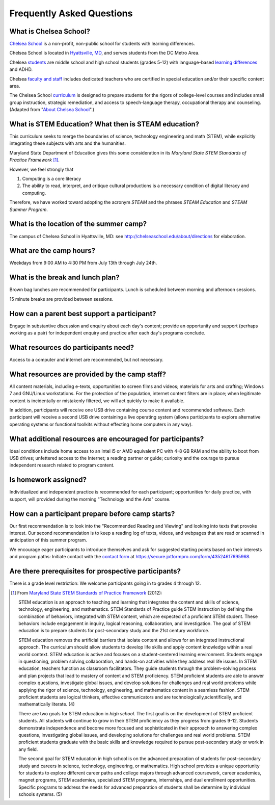 ===========================
Frequently Asked Questions
===========================

What is Chelsea School?
=======================

`Chelsea School <http://chelseaschool.edu>`_ is a non-profit, non-public school for students with learning differences. 

Chelsea School is located in `Hyattsville, MD <http://chelseaschool.edu/about/directions>`_, and serves students from the DC Metro Area. 

Chelsea `students <http://chelseaschool.edu/about/bios#students>`_ are middle school and high school students (grades 5-12) with language-based `learning differences <http://chelseaschool.edu/about/LD>`_ and ADHD.

Chelsea `faculty and staff <http://chelseaschool.edu/about/bios>`_ includes dedicated teachers who are certified in special education and/or their specific content area. 

The Chelsea School `curriculum <http://chelseaschool.edu/academics>`_ is designed to prepare students for the rigors of college-level courses and includes small group instruction, strategic remediation, and access to speech-language therapy, occupational therapy and counseling. (Adapted from "`About Chelsea School <http://chelseaschool.edu/about>`_".)

What is STEM Education? What then is STEAM education?
=====================================================

This curriculum seeks to merge the boundaries of science, technology engineering and math (STEM), while explicitly integrating these subjects with arts and the humanities. 

Maryland State Department of Education gives this some consideration in its *Maryland State STEM Standards of Practice Framework* [1]_.

However, we feel strongly that

1. Computing is a core literacy
2. The ability to read, interpret, and critique cultural productions is a necessary condition of digital literacy and computing.

Therefore, we have worked toward adopting the acronym *STEAM* and the phrases *STEAM Education* and *STEAM Summer Program*.



What is the location of the summer camp?
========================================

The campus of Chelsea School in Hyattsville, MD: see `http://chelseaschool.edu/about/directions <http://chelseaschool.edu/about/directions>`_ for elaboration.

What are the camp hours?
========================

Weekdays from 9:00 AM to 4:30 PM from July 13th through July 24th.

What is the break and lunch plan?
=================================

Brown bag lunches are recommended for participants. Lunch is scheduled between morning and afternoon sessions.

15 minute breaks are provided between sessions.

How can a parent best support a participant?
============================================

Engage in substantive discussion and enquiry about each day's content; provide an opportunity and support (perhaps working as a pair) for independent enquiry and practice after each day's programs conclude.

What resources do participants need?
====================================

Access to a computer and internet are recommended, but not necessary.

What resources are provided by the camp staff?
===============================================

All content materials, including e-texts, opportunities to screen films and videos; materials for arts and crafting; Windows 7 and GNU/Linux workstations. For the protection of the population, internet content filters are in place; when legitimate content is incidentally or mistakenly filtered, we will act quickly to make it available.

In addition, participants will receive one USB drive containing course content and recommended software. Each participant will receive a second USB drive containing a live operating system (allows participants to explore alternative operating systems or functional toolkits without effecting home computers in any way).

What additional resources are encouraged for participants?
===========================================================

Ideal conditions include home access to an Intel i5 or AMD equivalent PC with 4-8 GB RAM and the ability to boot from USB drives; unfettered access to the Internet; a reading partner or guide; curiosity and the courage to pursue independent research related to program content.

Is homework assigned?
=====================

Individualized and independent practice is recommended for each participant; opportunities for daily practice, with support, will provided during the morning 
"Technology and the Arts" course.

How can a participant prepare before camp starts?
=================================================

Our first recommendation is to look into the "Recommended Reading and Viewing" and looking into texts that provoke interest. Our second recommendation is to keep a reading log of texts, videos, and webpages that are read or scanned in anticipation of this summer program.

We encourage eager participants to introduce themselves and ask for suggested starting points based on their interests and program paths: Initiate contact with the `contact form <https://secure.jotformpro.com/form/43524617695968>`_ at https://secure.jotformpro.com/form/43524617695968.

Are there prerequisites for prospective participants?
=====================================================

There is a grade level restriction: We welcome participants going in to grades 4 through 12.



.. [1] From `Maryland State STEM Standards of Practice Framework <http://mdk12.org/instruction/academies/MDSTEM_Framework_Grades6-12.pdf>`_ (2012):

	STEM education is an approach to teaching and learning that integrates the content and skills of science, technology, engineering, and mathematics. STEM Standards of Practice guide STEM instruction by defining the combination of behaviors, integrated with STEM content, which are expected of a proficient STEM student. These behaviors include engagement in inquiry, logical reasoning, collaboration, and investigation. The goal of STEM education is to prepare students for post-secondary study and the 21st century workforce.

	STEM education removes the artificial barriers that isolate content and allows for an integrated instructional approach. The curriculum should allow students to develop life skills and apply content knowledge within a real world context. STEM education is active and focuses on a student-centered learning environment. Students engage in questioning, problem solving,collaboration, and hands-on activities while they address real life issues. In STEM education, teachers function as classroom facilitators. They guide students through the problem-solving process and plan projects that lead to mastery of content and STEM proficiency. STEM proficient students are able to answer complex questions, investigate global issues, and develop solutions for challenges and real world problems while applying the rigor of science, technology, engineering, and mathematics content in a seamless fashion. STEM proficient students are logical thinkers, effective communicators and are technologically,scientifically, and mathematically literate. (4)


	There are two goals for STEM education in *high school*. The first goal is on the development of STEM proficient students. All students will continue to grow in their STEM proficiency as they progress from grades 9-12. Students demonstrate independence and become more focused and sophisticated in their approach to answering complex questions, investigating global issues, and developing solutions for challenges and real world problems. STEM proficient students graduate with the basic skills and knowledge required to pursue post-secondary study or work in any field.


	The second goal for STEM education in high school is on the advanced preparation of students for post-secondary study and careers in science, technology, engineering, or mathematics. High school provides a unique opportunity for students to explore different career paths and college majors through advanced coursework, career academies, magnet programs, STEM academies, specialized STEM programs, internships, and dual enrollment opportunities. Specific programs to address the needs for advanced preparation of students shall be determine by individual schools systems. (5) 

.. index:: STEM education, STEAM education, MSDE, location, lunch, break, itinerary, homework, independent practice, prerequisites, LMS, learning management system, hybrid learning, Moodle, getting a headstart, recommended resources
